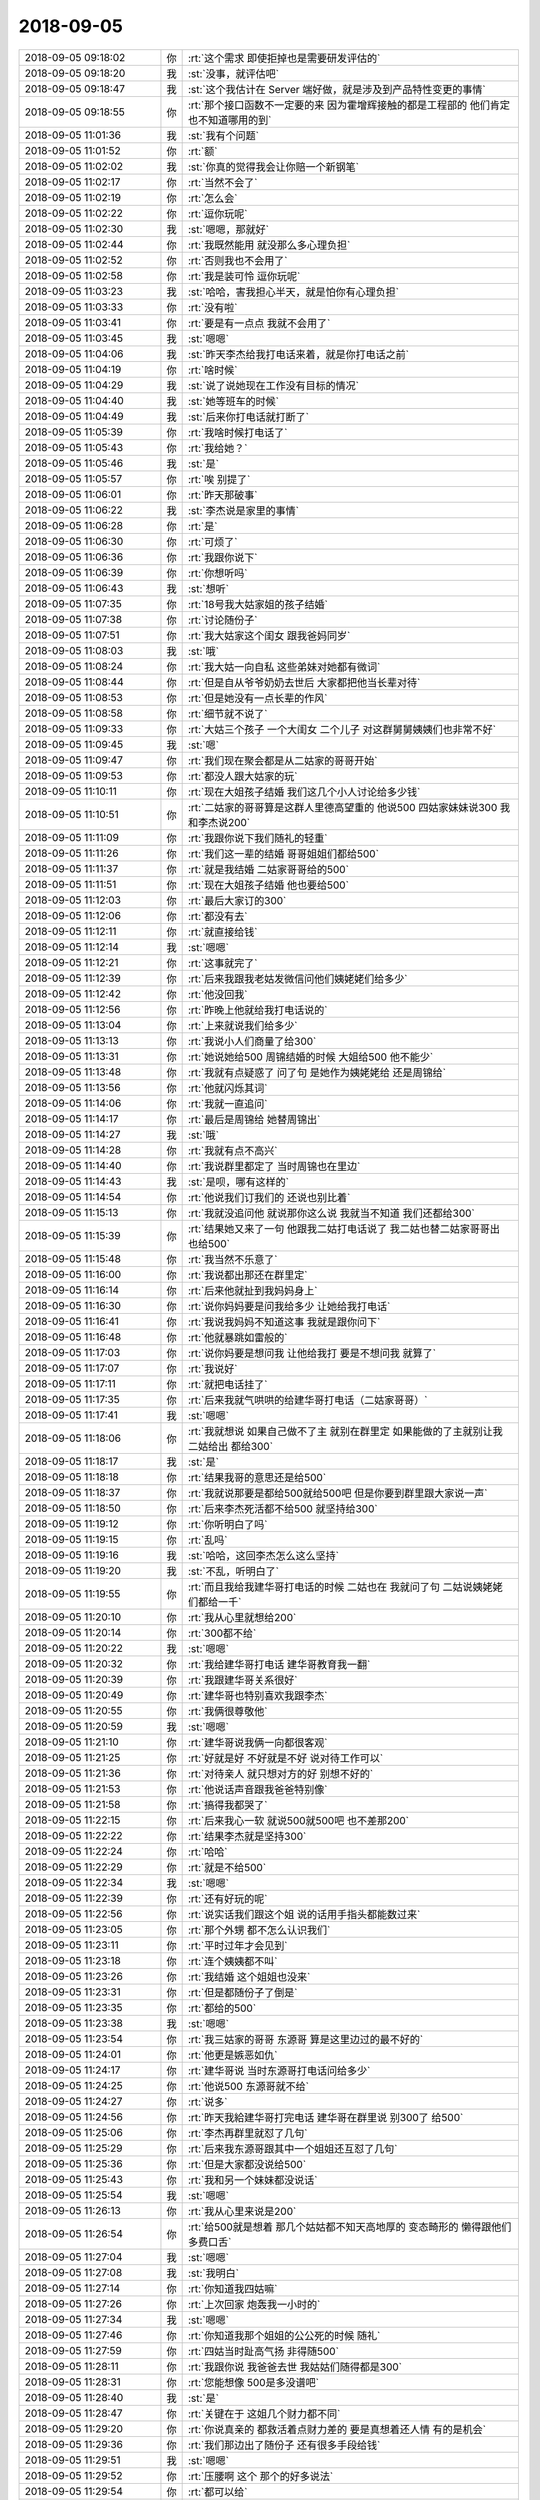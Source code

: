 2018-09-05
-------------

.. list-table::
   :widths: 25, 1, 60

   * - 2018-09-05 09:18:02
     - 你
     - :rt:`这个需求 即使拒掉也是需要研发评估的`
   * - 2018-09-05 09:18:20
     - 我
     - :st:`没事，就评估吧`
   * - 2018-09-05 09:18:47
     - 我
     - :st:`这个我估计在 Server 端好做，就是涉及到产品特性变更的事情`
   * - 2018-09-05 09:18:55
     - 你
     - :rt:`那个接口函数不一定要的来 因为霍增辉接触的都是工程部的 他们肯定也不知道哪用的到`
   * - 2018-09-05 11:01:36
     - 我
     - :st:`我有个问题`
   * - 2018-09-05 11:01:52
     - 你
     - :rt:`额`
   * - 2018-09-05 11:02:02
     - 我
     - :st:`你真的觉得我会让你赔一个新钢笔`
   * - 2018-09-05 11:02:17
     - 你
     - :rt:`当然不会了`
   * - 2018-09-05 11:02:19
     - 你
     - :rt:`怎么会`
   * - 2018-09-05 11:02:22
     - 你
     - :rt:`逗你玩呢`
   * - 2018-09-05 11:02:30
     - 我
     - :st:`嗯嗯，那就好`
   * - 2018-09-05 11:02:44
     - 你
     - :rt:`我既然能用 就没那么多心理负担`
   * - 2018-09-05 11:02:52
     - 你
     - :rt:`否则我也不会用了`
   * - 2018-09-05 11:02:58
     - 你
     - :rt:`我是装可怜 逗你玩呢`
   * - 2018-09-05 11:03:23
     - 我
     - :st:`哈哈，害我担心半天，就是怕你有心理负担`
   * - 2018-09-05 11:03:33
     - 你
     - :rt:`没有啦`
   * - 2018-09-05 11:03:41
     - 你
     - :rt:`要是有一点点 我就不会用了`
   * - 2018-09-05 11:03:45
     - 我
     - :st:`嗯嗯`
   * - 2018-09-05 11:04:06
     - 我
     - :st:`昨天李杰给我打电话来着，就是你打电话之前`
   * - 2018-09-05 11:04:19
     - 你
     - :rt:`啥时候`
   * - 2018-09-05 11:04:29
     - 我
     - :st:`说了说她现在工作没有目标的情况`
   * - 2018-09-05 11:04:40
     - 我
     - :st:`她等班车的时候`
   * - 2018-09-05 11:04:49
     - 我
     - :st:`后来你打电话就打断了`
   * - 2018-09-05 11:05:39
     - 你
     - :rt:`我啥时候打电话了`
   * - 2018-09-05 11:05:43
     - 你
     - :rt:`我给她？`
   * - 2018-09-05 11:05:46
     - 我
     - :st:`是`
   * - 2018-09-05 11:05:57
     - 你
     - :rt:`唉 别提了`
   * - 2018-09-05 11:06:01
     - 你
     - :rt:`昨天那破事`
   * - 2018-09-05 11:06:22
     - 我
     - :st:`李杰说是家里的事情`
   * - 2018-09-05 11:06:28
     - 你
     - :rt:`是`
   * - 2018-09-05 11:06:30
     - 你
     - :rt:`可烦了`
   * - 2018-09-05 11:06:36
     - 你
     - :rt:`我跟你说下`
   * - 2018-09-05 11:06:39
     - 你
     - :rt:`你想听吗`
   * - 2018-09-05 11:06:43
     - 我
     - :st:`想听`
   * - 2018-09-05 11:07:35
     - 你
     - :rt:`18号我大姑家姐的孩子结婚`
   * - 2018-09-05 11:07:38
     - 你
     - :rt:`讨论随份子`
   * - 2018-09-05 11:07:51
     - 你
     - :rt:`我大姑家这个闺女 跟我爸妈同岁`
   * - 2018-09-05 11:08:03
     - 我
     - :st:`哦`
   * - 2018-09-05 11:08:24
     - 你
     - :rt:`我大姑一向自私 这些弟妹对她都有微词`
   * - 2018-09-05 11:08:44
     - 你
     - :rt:`但是自从爷爷奶奶去世后 大家都把他当长辈对待`
   * - 2018-09-05 11:08:53
     - 你
     - :rt:`但是她没有一点长辈的作风`
   * - 2018-09-05 11:08:58
     - 你
     - :rt:`细节就不说了`
   * - 2018-09-05 11:09:33
     - 你
     - :rt:`大姑三个孩子 一个大闺女 二个儿子 对这群舅舅姨姨们也非常不好`
   * - 2018-09-05 11:09:45
     - 我
     - :st:`嗯`
   * - 2018-09-05 11:09:47
     - 你
     - :rt:`我们现在聚会都是从二姑家的哥哥开始`
   * - 2018-09-05 11:09:53
     - 你
     - :rt:`都没人跟大姑家的玩`
   * - 2018-09-05 11:10:11
     - 你
     - :rt:`现在大姐孩子结婚 我们这几个小人讨论给多少钱`
   * - 2018-09-05 11:10:51
     - 你
     - :rt:`二姑家的哥哥算是这群人里德高望重的 他说500 四姑家妹妹说300 我和李杰说200`
   * - 2018-09-05 11:11:09
     - 你
     - :rt:`我跟你说下我们随礼的轻重`
   * - 2018-09-05 11:11:26
     - 你
     - :rt:`我们这一辈的结婚 哥哥姐姐们都给500`
   * - 2018-09-05 11:11:37
     - 你
     - :rt:`就是我结婚 二姑家哥哥给的500`
   * - 2018-09-05 11:11:51
     - 你
     - :rt:`现在大姐孩子结婚 他也要给500`
   * - 2018-09-05 11:12:03
     - 你
     - :rt:`最后大家订的300`
   * - 2018-09-05 11:12:06
     - 你
     - :rt:`都没有去`
   * - 2018-09-05 11:12:11
     - 你
     - :rt:`就直接给钱`
   * - 2018-09-05 11:12:14
     - 我
     - :st:`嗯嗯`
   * - 2018-09-05 11:12:21
     - 你
     - :rt:`这事就完了`
   * - 2018-09-05 11:12:39
     - 你
     - :rt:`后来我跟我老姑发微信问他们姨姥姥们给多少`
   * - 2018-09-05 11:12:42
     - 你
     - :rt:`他没回我`
   * - 2018-09-05 11:12:56
     - 你
     - :rt:`昨晚上他就给我打电话说的`
   * - 2018-09-05 11:13:04
     - 你
     - :rt:`上来就说我们给多少`
   * - 2018-09-05 11:13:13
     - 你
     - :rt:`我说小人们商量了给300`
   * - 2018-09-05 11:13:31
     - 你
     - :rt:`她说她给500 周锦结婚的时候 大姐给500 他不能少`
   * - 2018-09-05 11:13:48
     - 你
     - :rt:`我就有点疑惑了 问了句 是她作为姨姥姥给 还是周锦给`
   * - 2018-09-05 11:13:56
     - 你
     - :rt:`他就闪烁其词`
   * - 2018-09-05 11:14:06
     - 你
     - :rt:`我就一直追问`
   * - 2018-09-05 11:14:17
     - 你
     - :rt:`最后是周锦给 她替周锦出`
   * - 2018-09-05 11:14:27
     - 我
     - :st:`哦`
   * - 2018-09-05 11:14:28
     - 你
     - :rt:`我就有点不高兴`
   * - 2018-09-05 11:14:40
     - 你
     - :rt:`我说群里都定了 当时周锦也在里边`
   * - 2018-09-05 11:14:43
     - 我
     - :st:`是呗，哪有这样的`
   * - 2018-09-05 11:14:54
     - 你
     - :rt:`他说我们订我们的 还说也别比着`
   * - 2018-09-05 11:15:13
     - 你
     - :rt:`我就没追问他 就说那你这么说 我就当不知道 我们还都给300`
   * - 2018-09-05 11:15:39
     - 你
     - :rt:`结果她又来了一句 他跟我二姑打电话说了 我二姑也替二姑家哥哥出 也给500`
   * - 2018-09-05 11:15:48
     - 你
     - :rt:`我当然不乐意了`
   * - 2018-09-05 11:16:00
     - 你
     - :rt:`我说都出那还在群里定`
   * - 2018-09-05 11:16:14
     - 你
     - :rt:`后来他就扯到我妈妈身上`
   * - 2018-09-05 11:16:30
     - 你
     - :rt:`说你妈妈要是问我给多少 让她给我打电话`
   * - 2018-09-05 11:16:41
     - 你
     - :rt:`我说我妈妈不知道这事 我就是跟你问下`
   * - 2018-09-05 11:16:48
     - 你
     - :rt:`他就暴跳如雷般的`
   * - 2018-09-05 11:17:03
     - 你
     - :rt:`说你妈要是想问我 让他给我打 要是不想问我 就算了`
   * - 2018-09-05 11:17:07
     - 你
     - :rt:`我说好`
   * - 2018-09-05 11:17:11
     - 你
     - :rt:`就把电话挂了`
   * - 2018-09-05 11:17:35
     - 你
     - :rt:`后来我就气哄哄的给建华哥打电话（二姑家哥哥）`
   * - 2018-09-05 11:17:41
     - 我
     - :st:`嗯嗯`
   * - 2018-09-05 11:18:06
     - 你
     - :rt:`我就想说 如果自己做不了主 就别在群里定 如果能做的了主就别让我二姑给出 都给300`
   * - 2018-09-05 11:18:17
     - 我
     - :st:`是`
   * - 2018-09-05 11:18:18
     - 你
     - :rt:`结果我哥的意思还是给500`
   * - 2018-09-05 11:18:37
     - 你
     - :rt:`我就说那要是都给500就给500吧 但是你要到群里跟大家说一声`
   * - 2018-09-05 11:18:50
     - 你
     - :rt:`后来李杰死活都不给500 就坚持给300`
   * - 2018-09-05 11:19:12
     - 你
     - :rt:`你听明白了吗`
   * - 2018-09-05 11:19:15
     - 你
     - :rt:`乱吗`
   * - 2018-09-05 11:19:16
     - 我
     - :st:`哈哈，这回李杰怎么这么坚持`
   * - 2018-09-05 11:19:20
     - 我
     - :st:`不乱，听明白了`
   * - 2018-09-05 11:19:55
     - 你
     - :rt:`而且我给我建华哥打电话的时候 二姑也在 我就问了句 二姑说姨姥姥们都给一千`
   * - 2018-09-05 11:20:10
     - 你
     - :rt:`我从心里就想给200`
   * - 2018-09-05 11:20:14
     - 你
     - :rt:`300都不给`
   * - 2018-09-05 11:20:22
     - 我
     - :st:`嗯嗯`
   * - 2018-09-05 11:20:32
     - 你
     - :rt:`我给建华哥打电话 建华哥教育我一翻`
   * - 2018-09-05 11:20:39
     - 你
     - :rt:`我跟建华哥关系很好`
   * - 2018-09-05 11:20:49
     - 你
     - :rt:`建华哥也特别喜欢我跟李杰`
   * - 2018-09-05 11:20:55
     - 你
     - :rt:`我俩很尊敬他`
   * - 2018-09-05 11:20:59
     - 我
     - :st:`嗯嗯`
   * - 2018-09-05 11:21:10
     - 你
     - :rt:`建华哥说我俩一向都很客观`
   * - 2018-09-05 11:21:25
     - 你
     - :rt:`好就是好 不好就是不好 说对待工作可以`
   * - 2018-09-05 11:21:36
     - 你
     - :rt:`对待亲人 就只想对方的好 别想不好的`
   * - 2018-09-05 11:21:53
     - 你
     - :rt:`他说话声音跟我爸爸特别像`
   * - 2018-09-05 11:21:58
     - 你
     - :rt:`搞得我都哭了`
   * - 2018-09-05 11:22:15
     - 你
     - :rt:`后来我心一软 就说500就500吧 也不差那200`
   * - 2018-09-05 11:22:22
     - 你
     - :rt:`结果李杰就是坚持300`
   * - 2018-09-05 11:22:24
     - 你
     - :rt:`哈哈`
   * - 2018-09-05 11:22:29
     - 你
     - :rt:`就是不给500`
   * - 2018-09-05 11:22:34
     - 我
     - :st:`嗯嗯`
   * - 2018-09-05 11:22:39
     - 你
     - :rt:`还有好玩的呢`
   * - 2018-09-05 11:22:56
     - 你
     - :rt:`说实话我们跟这个姐 说的话用手指头都能数过来`
   * - 2018-09-05 11:23:05
     - 你
     - :rt:`那个外甥 都不怎么认识我们`
   * - 2018-09-05 11:23:11
     - 你
     - :rt:`平时过年才会见到`
   * - 2018-09-05 11:23:18
     - 你
     - :rt:`连个姨姨都不叫`
   * - 2018-09-05 11:23:26
     - 你
     - :rt:`我结婚 这个姐姐也没来`
   * - 2018-09-05 11:23:31
     - 你
     - :rt:`但是都随份子了倒是`
   * - 2018-09-05 11:23:35
     - 你
     - :rt:`都给的500`
   * - 2018-09-05 11:23:38
     - 我
     - :st:`嗯嗯`
   * - 2018-09-05 11:23:54
     - 你
     - :rt:`我三姑家的哥哥 东源哥 算是这里边过的最不好的`
   * - 2018-09-05 11:24:01
     - 你
     - :rt:`他更是嫉恶如仇`
   * - 2018-09-05 11:24:17
     - 你
     - :rt:`建华哥说 当时东源哥打电话问给多少`
   * - 2018-09-05 11:24:25
     - 你
     - :rt:`他说500 东源哥就不给`
   * - 2018-09-05 11:24:27
     - 你
     - :rt:`说多`
   * - 2018-09-05 11:24:56
     - 你
     - :rt:`昨天我給建华哥打完电话 建华哥在群里说 别300了 给500`
   * - 2018-09-05 11:25:06
     - 你
     - :rt:`李杰再群里就怼了几句`
   * - 2018-09-05 11:25:29
     - 你
     - :rt:`后来我东源哥跟其中一个姐姐还互怼了几句`
   * - 2018-09-05 11:25:36
     - 你
     - :rt:`但是大家都没说给500`
   * - 2018-09-05 11:25:43
     - 你
     - :rt:`我和另一个妹妹都没说话`
   * - 2018-09-05 11:25:54
     - 我
     - :st:`嗯嗯`
   * - 2018-09-05 11:26:13
     - 你
     - :rt:`我从心里来说是200`
   * - 2018-09-05 11:26:54
     - 你
     - :rt:`给500就是想着 那几个姑姑都不知天高地厚的 变态畸形的 懒得跟他们多费口舌`
   * - 2018-09-05 11:27:04
     - 我
     - :st:`嗯嗯`
   * - 2018-09-05 11:27:08
     - 我
     - :st:`我明白`
   * - 2018-09-05 11:27:14
     - 你
     - :rt:`你知道我四姑嘛`
   * - 2018-09-05 11:27:26
     - 你
     - :rt:`上次回家 炮轰我一小时的`
   * - 2018-09-05 11:27:34
     - 我
     - :st:`嗯嗯`
   * - 2018-09-05 11:27:46
     - 你
     - :rt:`你知道我那个姐姐的公公死的时候 随礼`
   * - 2018-09-05 11:27:59
     - 你
     - :rt:`四姑当时趾高气扬 非得随500`
   * - 2018-09-05 11:28:11
     - 你
     - :rt:`我跟你说 我爸爸去世 我姑姑们随得都是300`
   * - 2018-09-05 11:28:31
     - 你
     - :rt:`您能想像 500是多没谱吧`
   * - 2018-09-05 11:28:40
     - 我
     - :st:`是`
   * - 2018-09-05 11:28:47
     - 你
     - :rt:`关键在于 这姐几个财力都不同`
   * - 2018-09-05 11:29:20
     - 你
     - :rt:`你说真亲的 都救活着点财力差的 要是真想着还人情 有的是机会`
   * - 2018-09-05 11:29:36
     - 你
     - :rt:`我们那边出了随份子 还有很多手段给钱`
   * - 2018-09-05 11:29:51
     - 我
     - :st:`嗯嗯`
   * - 2018-09-05 11:29:52
     - 你
     - :rt:`压腰啊 这个 那个的好多说法`
   * - 2018-09-05 11:29:54
     - 你
     - :rt:`都可以给`
   * - 2018-09-05 11:30:03
     - 你
     - :rt:`非得一锅端`
   * - 2018-09-05 11:30:18
     - 你
     - :rt:`而且一锅端以后 还会各种职责`
   * - 2018-09-05 11:30:20
     - 你
     - :rt:`指责`
   * - 2018-09-05 11:30:24
     - 你
     - :rt:`就是非常畸形`
   * - 2018-09-05 11:30:28
     - 我
     - :st:`是`
   * - 2018-09-05 11:30:43
     - 你
     - :rt:`我跟李杰意见有个不统一的地方`
   * - 2018-09-05 11:30:49
     - 你
     - :rt:`我说不让我妈妈去了`
   * - 2018-09-05 11:31:22
     - 你
     - :rt:`本来我妈妈在大姑姐跟前就很四三下四的 现在我爸爸也去世了 还是个舅姥姥`
   * - 2018-09-05 11:31:36
     - 你
     - :rt:`我想的就是少跟这群姑姑们一块够`
   * - 2018-09-05 11:31:41
     - 我
     - :st:`没错`
   * - 2018-09-05 11:32:00
     - 你
     - :rt:`反正做好做差 那姐几个都是连着肉的`
   * - 2018-09-05 11:32:10
     - 你
     - :rt:`她这个外姓的就不一定了`
   * - 2018-09-05 11:32:25
     - 你
     - :rt:`而且我老姑总是把人当枪`
   * - 2018-09-05 11:32:39
     - 你
     - :rt:`到时候 被指着鼻子骂的还是我妈妈`
   * - 2018-09-05 11:32:47
     - 你
     - :rt:`索性就不往一起够了`
   * - 2018-09-05 11:32:51
     - 你
     - :rt:`慢慢就淡了`
   * - 2018-09-05 11:32:55
     - 我
     - :st:`是`
   * - 2018-09-05 11:33:03
     - 你
     - :rt:`而且我觉得我妈妈也不喜欢跟他们在一块`
   * - 2018-09-05 11:33:15
     - 你
     - :rt:`在一块都是大姑姐 我妈跟个使唤丫头似的`
   * - 2018-09-05 11:33:26
     - 你
     - :rt:`而且我妈妈都习惯伺候他们了`
   * - 2018-09-05 11:33:36
     - 你
     - :rt:`何苦难为自己`
   * - 2018-09-05 11:33:39
     - 我
     - :st:`是呢`
   * - 2018-09-05 11:33:43
     - 你
     - :rt:`李杰非不`
   * - 2018-09-05 11:33:48
     - 你
     - :rt:`非要我妈妈去`
   * - 2018-09-05 11:33:50
     - 我
     - :st:`少走动事情也少`
   * - 2018-09-05 11:34:00
     - 我
     - :st:`李杰的理由是啥`
   * - 2018-09-05 11:34:01
     - 你
     - :rt:`说去才是给人家面子`
   * - 2018-09-05 11:34:06
     - 你
     - :rt:`我就无语了`
   * - 2018-09-05 11:34:14
     - 我
     - :st:`这和面子有啥关系呀`
   * - 2018-09-05 11:34:15
     - 你
     - :rt:`最后我俩也没达成共识`
   * - 2018-09-05 11:34:18
     - 你
     - :rt:`不`
   * - 2018-09-05 11:35:26
     - 你
     - :rt:`我们那边有个挑理的说法 人家这办事 就得捧场 但是一般都是挑理用的我觉得 都是我老姑为了巩固自己的地位 炮制出来的说法`
   * - 2018-09-05 11:38:44
     - 我
     - :st:`嗯嗯`
   * - 2018-09-05 14:05:36
     - 我
     - :st:`没睡够吗`
   * - 2018-09-05 14:05:43
     - 你
     - :rt:`en`
   * - 2018-09-05 14:05:54
     - 你
     - :rt:`我发现我有时会经常头晕`
   * - 2018-09-05 14:05:58
     - 你
     - :rt:`可能血压高`
   * - 2018-09-05 14:06:04
     - 我
     - :st:`啊`
   * - 2018-09-05 14:06:06
     - 我
     - :st:`不会吧`
   * - 2018-09-05 14:07:21
     - 你
     - :rt:`不知道呢`
   * - 2018-09-05 14:07:28
     - 你
     - :rt:`也可能是没事闲的`
   * - 2018-09-05 14:07:32
     - 你
     - :rt:`精神不集中`
   * - 2018-09-05 14:07:58
     - 我
     - :st:`要只是精神不集中还没事`
   * - 2018-09-05 14:08:07
     - 我
     - :st:`你自己量过血压吗`
   * - 2018-09-05 14:08:17
     - 你
     - :rt:`上次头晕量过`
   * - 2018-09-05 14:08:22
     - 我
     - :st:`多少`
   * - 2018-09-05 14:08:29
     - 你
     - :rt:`正常`
   * - 2018-09-05 14:08:33
     - 你
     - :rt:`不记得了`
   * - 2018-09-05 14:08:35
     - 你
     - :rt:`没事啦`
   * - 2018-09-05 14:08:38
     - 你
     - :rt:`没睡醒`
   * - 2018-09-05 14:08:42
     - 我
     - :st:`嗯嗯`
   * - 2018-09-05 14:08:48
     - 你
     - :rt:`没啥事`
   * - 2018-09-05 14:08:54
     - 你
     - :rt:`可能是闲的`
   * - 2018-09-05 14:09:01
     - 你
     - :rt:`哈哈`
   * - 2018-09-05 14:09:03
     - 我
     - :st:`哈哈`
   * - 2018-09-05 18:28:46
     - 你
     - :rt:`我想下班了`
   * - 2018-09-05 18:28:48
     - 你
     - :rt:`有点不舒服`
   * - 2018-09-05 18:29:35
     - 我
     - :st:`怎么了`